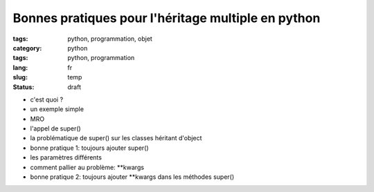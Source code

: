 Bonnes pratiques pour l'héritage multiple en python
===================================================
:tags: python, programmation, objet
:category: python
:tags: python, programmation
:lang: fr
:slug: temp
:status: draft

- c'est quoi ?
- un exemple simple

- MRO
- l'appel de super()
- la problématique de super() sur les classes héritant d'object
- bonne pratique 1: toujours ajouter super()

- les paramètres différents
- comment pallier au problème: \**kwargs
- bonne pratique 2: toujours ajouter  \**kwargs dans les méthodes super()


